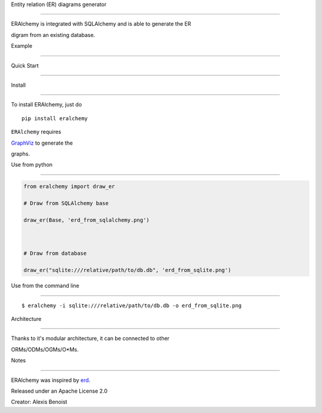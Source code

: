 Entity relation (ER) diagrams generator

=======================================



ERAlchemy is integrated with SQLAlchemy and is able to generate the ER

digram from an existing database.



Example

=======



.. figure:: https://raw.githubusercontent.com/Alexis-benoist/eralchemy/master/graph_example.png?raw=true

   :alt: Example for a graph



   Example for a graph



Quick Start

===========



Install

-------



To install ERAlchemy, just do



::



    pip install eralchemy



``ERAlchemy`` requires

`GraphViz <http://www.graphviz.org/Download.php>`__ to generate the

graphs.



Use from python

---------------



.. code:: python



    from eralchemy import draw_er

    # Draw from SQLAlchemy base

    draw_er(Base, 'erd_from_sqlalchemy.png')



    # Draw from database

    draw_er("sqlite:///relative/path/to/db.db", 'erd_from_sqlite.png')



Use from the command line

-------------------------



::



    $ eralchemy -i sqlite:///relative/path/to/db.db -o erd_from_sqlite.png



Architecture

============



.. figure:: https://raw.githubusercontent.com/Alexis-benoist/eralchemy/master/eralchemy_architecture.png?raw=true

   :alt: Architecture schema



   Architecture schema



Thanks to it's modular architecture, it can be connected to other

ORMs/ODMs/OGMs/O\*Ms.



Notes

=====



ERAlchemy was inspired by `erd <https://github.com/BurntSushi/erd>`__.



Released under an Apache License 2.0



Creator: Alexis Benoist


